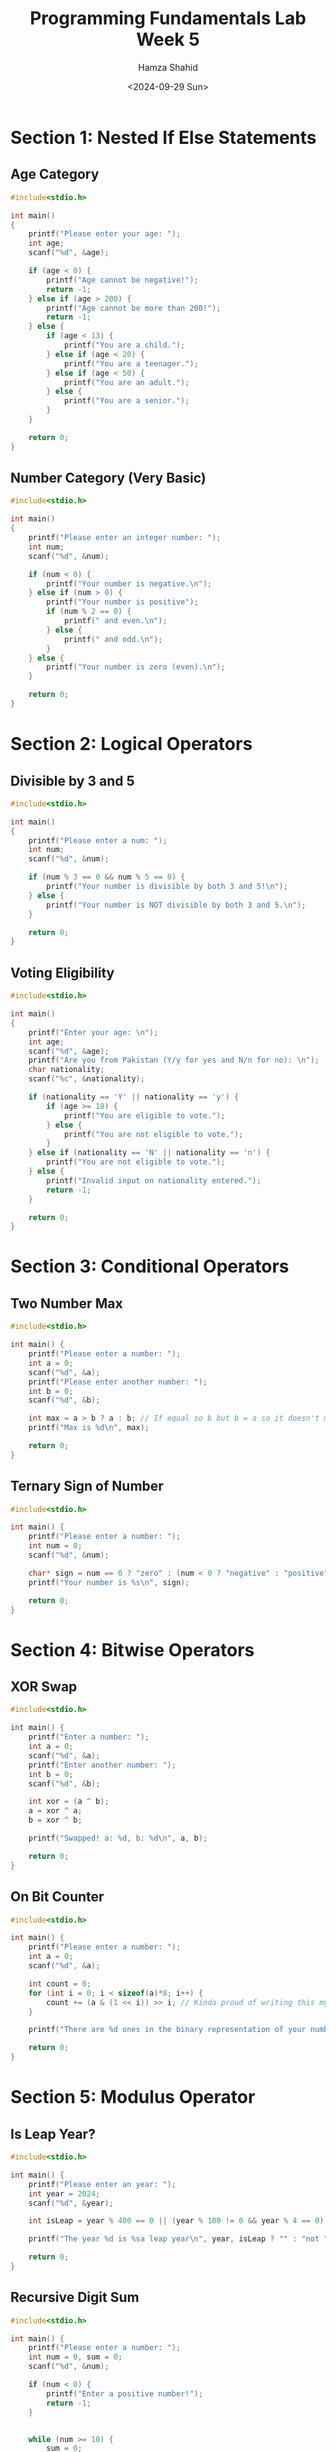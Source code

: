 #+Title: Programming Fundamentals Lab Week 5
#+Author: Hamza Shahid
#+Date: <2024-09-29 Sun>

* Section 1: Nested If Else Statements
** Age Category
#+begin_src C  
  #include<stdio.h>

  int main()
  {
      printf("Please enter your age: ");
      int age;
      scanf("%d", &age);

      if (age < 0) {
          printf("Age cannot be negative!");
          return -1;
      } else if (age > 200) {
          printf("Age cannot be more than 200!");
          return -1;
      } else {
          if (age < 13) {
              printf("You are a child.");
          } else if (age < 20) {
              printf("You are a teenager.");
          } else if (age < 50) {
              printf("You are an adult.");
          } else {
              printf("You are a senior.");
          }
      }
      
      return 0;
  }
#+end_src

** Number Category (Very Basic)
#+begin_src C
  #include<stdio.h>

  int main()
  {
      printf("Please enter an integer number: ");
      int num;
      scanf("%d", &num);

      if (num < 0) {
          printf("Your number is negative.\n");
      } else if (num > 0) {
          printf("Your number is positive");
          if (num % 2 == 0) {
              printf(" and even.\n");
          } else {
              printf(" and odd.\n");
          }
      } else {
          printf("Your number is zero (even).\n");
      }
      
      return 0;
  }

#+end_src

* Section 2: Logical Operators
** Divisible by 3 and 5
#+begin_src C
  #include<stdio.h>

  int main()
  {
      printf("Please enter a num: ");
      int num;
      scanf("%d", &num);
      
      if (num % 3 == 0 && num % 5 == 0) {
          printf("Your number is divisible by both 3 and 5!\n");
      } else {
          printf("Your number is NOT divisible by both 3 and 5.\n");
      }
      
      return 0;
  }
#+end_src

** Voting Eligibility
#+begin_src C
  #include<stdio.h>

  int main()
  {
      printf("Enter your age: \n");
      int age;
      scanf("%d", &age);
      printf("Are you from Pakistan (Y/y for yes and N/n for no): \n");
      char nationality;
      scanf("%c", &nationality);

      if (nationality == 'Y' || nationality == 'y') {
          if (age >= 18) {
              printf("You are eligible to vote.");
          } else {
              printf("You are not eligible to vote.");
          }
      } else if (nationality == 'N' || nationality == 'n') {
          printf("You are not eligible to vote.");
      } else {
          printf("Invalid input on nationality entered.");
          return -1;
      }
      
      return 0;
  }
#+end_src

* Section 3: Conditional Operators
** Two Number Max
#+begin_src C
  #include<stdio.h>

  int main() {
      printf("Please enter a number: ");
      int a = 0;
      scanf("%d", &a);
      printf("Please enter another number: ");
      int b = 0;
      scanf("%d", &b);

      int max = a > b ? a : b; // If equal so b but b = a so it doesn't matter
      printf("Max is %d\n", max);
      
      return 0;
  }
#+end_src

** Ternary Sign of Number
#+begin_src C
  #include<stdio.h>

  int main() {
      printf("Please enter a number: ");
      int num = 0;
      scanf("%d", &num);

      char* sign = num == 0 ? "zero" : (num < 0 ? "negative" : "positive");
      printf("Your number is %s\n", sign);
      
      return 0;
  }
#+end_src

#+RESULTS:
: Please enter a number: Your number is zero

* Section 4: Bitwise Operators
** XOR Swap
#+begin_src C
  #include<stdio.h>

  int main() {
      printf("Enter a number: ");
      int a = 0;
      scanf("%d", &a);
      printf("Enter another number: ");
      int b = 0;
      scanf("%d", &b);

      int xor = (a ^ b);
      a = xor ^ a;
      b = xor ^ b;

      printf("Swapped! a: %d, b: %d\n", a, b);
      
      return 0;
  }
#+end_src
** On Bit Counter
#+begin_src C
  #include<stdio.h>

  int main() {
      printf("Please enter a number: ");
      int a = 0;
      scanf("%d", &a);

      int count = 0;
      for (int i = 0; i < sizeof(a)*8; i++) {
          count += (a & (1 << i)) >> i; // Kinda proud of writing this myself not gonna lie
      }
      
      printf("There are %d ones in the binary representation of your number.\n", count);
      
      return 0;
  }
#+end_src

#+RESULTS:
: Please enter a number: There are 0 ones in the binary representation of your number.

* Section 5: Modulus Operator
** Is Leap Year?
#+begin_src C
  #include<stdio.h>

  int main() {
      printf("Please enter an year: ");
      int year = 2024;
      scanf("%d", &year);

      int isLeap = year % 400 == 0 || (year % 100 != 0 && year % 4 == 0);

      printf("The year %d is %sa leap year\n", year, isLeap ? "" : "not ");
      
      return 0;
  }
#+end_src

** Recursive Digit Sum
#+begin_src C
  #include<stdio.h>

  int main() {
      printf("Please enter a number: ");
      int num = 0, sum = 0;
      scanf("%d", &num);

      if (num < 0) {
          printf("Enter a positive number!");
          return -1;
      }


      while (num >= 10) {
          sum = 0;
          printf("%d -> ", num);
          for (int i = 0; num > 0; i++) {
              sum += num % 10;
              num /= 10;
          }
          num = sum;
          printf("%d\n", num);
      }
      
      printf("Recursive sum is %d\n", num);
      
      return 0;
  }
#+end_src

* More Problems
** Three Max with Nested Ifs
#+begin_src C
  #include<stdio.h>

  int main() {
      printf("Please enter a number: ");
      int a = 0;
      scanf("%d", &a);
      printf("Please enter another number: ");
      int b = 0;
      scanf("%d", &b);
      printf("Please enter yet another number: ");
      int c = 0;
      scanf("%d", &c);

      int max = a;
      if (a >= b) {
          if (c >= a) {
              max = c;
          } else {
              max = a;
          }
      } else {
          if (c >= b) {
              max = c;
          } else {
              max = b;
          }
      }

      printf("Greatest is %d\n", max);
      
      return 0;
  }
#+end_src

** Final Grade
#+begin_src C
  #include<stdio.h>

  int main() {
      printf("Enter percentage attendance: ");
      float attendance = 0;
      scanf("%f", &attendance);
      if (attendance < 0 || attendance > 100) {
          printf("Attendance should be a percentage!\n");
          return -1;
      }
      float assignmentTotal = 0;
      int assignmentCount = 0;
      float marks = 0;
      for (int i = 1; marks > -999; i++) {
          printf("Enter the percentage obtained of assignment %d (Enter number smaller than -1000 to stop): ", i);
          scanf("%f", &marks);
          if (marks > -999 && (marks < 0 || marks > 100)) {
              printf("Input should be a percentage and cannot be negative! Ignoring this assignment...\n");
              i--;
              continue;
          }
          if (marks > -999) {
              assignmentCount++;
              assignmentTotal += marks;
          }
      }
      float examTotal = 0;
      int examCount = 0;
      marks = 0;
      for (int i = 1; marks > -999; i++) {
          printf("Enter the percentage obtained of exam %d (Enter number smaller than -1000 to stop): ", i);
          scanf("%f", &marks);
          if (marks > -999 && (marks < 0 || marks > 100)) {
              printf("Input should be a percentage and cannot be negative! Ignoring this exam...\n");
              i--;
              continue;
          }
          if (marks > -999) {
              examCount++;
              examTotal += marks;
          }
      }

      // Scoring = 10% attendance, 40% assignments, 50% exams
      double totalAssignment = assignmentTotal/(double)assignmentCount/100;
      double totalExam = examTotal/(double)examCount/100;
      double totalScore = (0.1 * (attendance/100) + 0.4 * totalAssignment + 0.5 * totalExam) * 100;
      char grade = 'Z';
      if (totalScore >= 90) grade = 'A';
      else if (totalScore >= 80) grade = 'B';
      else if (totalScore >= 70) grade = 'C';
      else if (totalScore >= 60) grade = 'D';
      else if (totalScore >= 50) grade = 'E';
      else grade = 'F';

      printf("Attendance: %.2f, Assignments: %.2f, Exams: %.2f\n", attendance, totalAssignment*100, totalExam*100);
      printf("Total Percentage: %.2f, Grade: %c\n", totalScore, grade);
      
      return 0;
  }
#+end_src

** Bitwise Encryption
#+begin_src C
  #include<stdio.h>

  int main() {
      printf("Enter the character to be encrypted: ");
      char input = '*';
      scanf("%c", &input);
      printf("Enter the key with which to encrypt (must be character): ");
      char key = 'A';
      scanf("%c", &key);

      // Because we just swapped two variables with XOR a few problems ago
      char encrypted = input ^ key;
      char decrypted = encrypted ^ key;

      printf("Input (Hex, Chr): %x, %c, Key (Hex, Chr): %x, %c\n", input, input, key, key);
      printf("Encrypted (Hex, Chr): %x, %c, Decrypted (Hex, Chr): %x, %c\n", encrypted, encrypted, decrypted, decrypted);
      
      return 0;
  }
#+end_src

** Loan Eligibility
#+begin_src C
  #include<stdio.h>

  int main() {
      printf("Enter your age: ");
      int age = 0;
      scanf("%d", &age);
      printf("Enter your annual income in USD: ");
      int income = 0;
      scanf("%d", &income);
      printf("Enter your credit score: ");
      int credit = 0;
      scanf("%d", &credit);

      if (credit >= 700 && income >= 40000 && age >= 18 && age <= 60) {
          printf("You are eligible for the loan!");
      } else {
          printf("Sorry, you are NOT eligible for the loan...");
      }
      
      return 0;
  }
#+end_src

